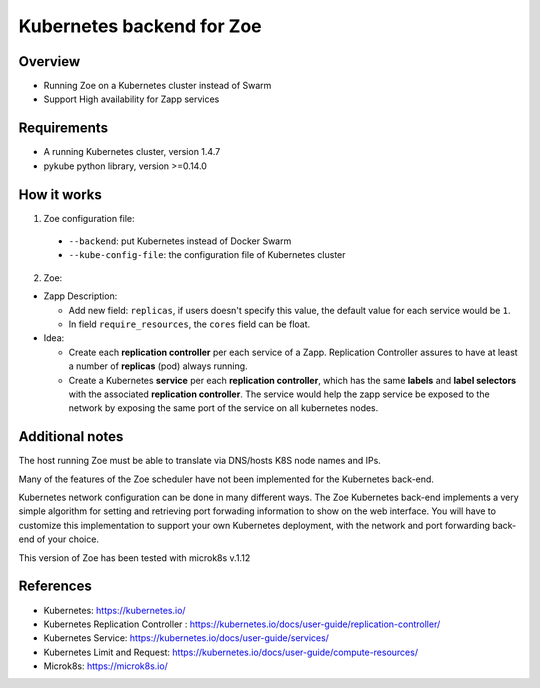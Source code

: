 .. _kube-backend:

Kubernetes backend for Zoe
==========================

Overview
--------
* Running Zoe on a Kubernetes cluster instead of Swarm
* Support High availability for Zapp services

Requirements
------------
* A running Kubernetes cluster, version 1.4.7
* pykube python library, version >=0.14.0

How it works
------------
1. Zoe configuration file:

 * ``--backend``: put Kubernetes instead of Docker Swarm
 * ``--kube-config-file``: the configuration file of Kubernetes cluster

2. Zoe:

* Zapp Description:

  * Add new field: ``replicas``, if users doesn't specify this value, the default value for each service would be ``1``.
  * In field ``require_resources``, the ``cores`` field can be float.

* Idea:

  * Create each **replication controller** per each service of a Zapp. Replication Controller assures to have at least a number of **replicas** (pod) always running.
  * Create a Kubernetes **service** per each **replication controller**, which has the same **labels** and **label selectors** with the associated **replication controller**. The service would help the zapp service be exposed to the network by exposing the same port of the service on all kubernetes nodes.

Additional notes
----------------

The host running Zoe must be able to translate via DNS/hosts K8S node names and IPs.

Many of the features of the Zoe scheduler have not been implemented for the Kubernetes back-end.

Kubernetes network configuration can be done in many different ways. The Zoe Kubernetes back-end implements a very simple algorithm for setting and retrieving port forwading information to show on the web interface. You will have to customize this implementation to support your own Kubernetes deployment, with the network and port forwarding back-end of your choice.

This version of Zoe has been tested with microk8s v.1.12

References
----------
* Kubernetes: https://kubernetes.io/
* Kubernetes Replication Controller : https://kubernetes.io/docs/user-guide/replication-controller/
* Kubernetes Service: https://kubernetes.io/docs/user-guide/services/
* Kubernetes Limit and Request: https://kubernetes.io/docs/user-guide/compute-resources/
* Microk8s: https://microk8s.io/

